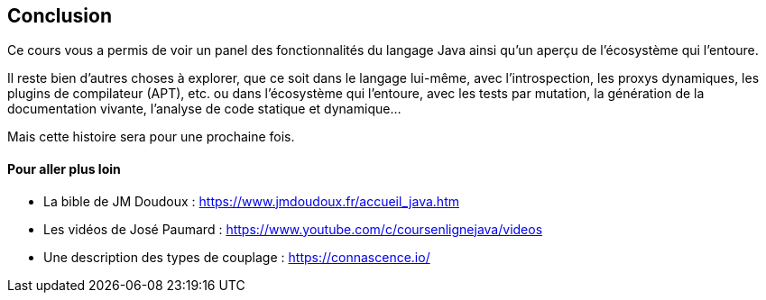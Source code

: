 == Conclusion

Ce cours vous a permis de voir un panel des fonctionnalités du langage Java ainsi qu’un aperçu de l’écosystème qui l’entoure.

Il reste bien d’autres choses à explorer, que ce soit dans le langage lui-même, avec l’introspection, les proxys dynamiques, les plugins de compilateur (APT), etc. ou dans l’écosystème qui l’entoure, avec les tests par mutation, la génération de la documentation vivante, l’analyse de code statique et dynamique...

Mais cette histoire sera pour une prochaine fois.

==== Pour aller plus loin

* La bible de JM Doudoux : https://www.jmdoudoux.fr/accueil_java.htm
* Les vidéos de José Paumard : https://www.youtube.com/c/coursenlignejava/videos
* Une description des types de couplage : https://connascence.io/
